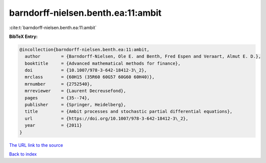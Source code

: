 barndorff-nielsen.benth.ea:11:ambit
===================================

:cite:t:`barndorff-nielsen.benth.ea:11:ambit`

**BibTeX Entry:**

.. code-block:: bibtex

   @incollection{barndorff-nielsen.benth.ea:11:ambit,
     author        = {Barndorff-Nielsen, Ole E. and Benth, Fred Espen and Veraart, Almut E. D.},
     booktitle     = {Advanced mathematical methods for finance},
     doi           = {10.1007/978-3-642-18412-3\_2},
     mrclass       = {60H15 (35R60 60G57 60G60 60H40)},
     mrnumber      = {2752540},
     mrreviewer    = {Laurent Decreusefond},
     pages         = {35--74},
     publisher     = {Springer, Heidelberg},
     title         = {Ambit processes and stochastic partial differential equations},
     url           = {https://doi.org/10.1007/978-3-642-18412-3\_2},
     year          = {2011}
   }

`The URL link to the source <https://doi.org/10.1007/978-3-642-18412-3\_2>`__


`Back to index <../By-Cite-Keys.html>`__
